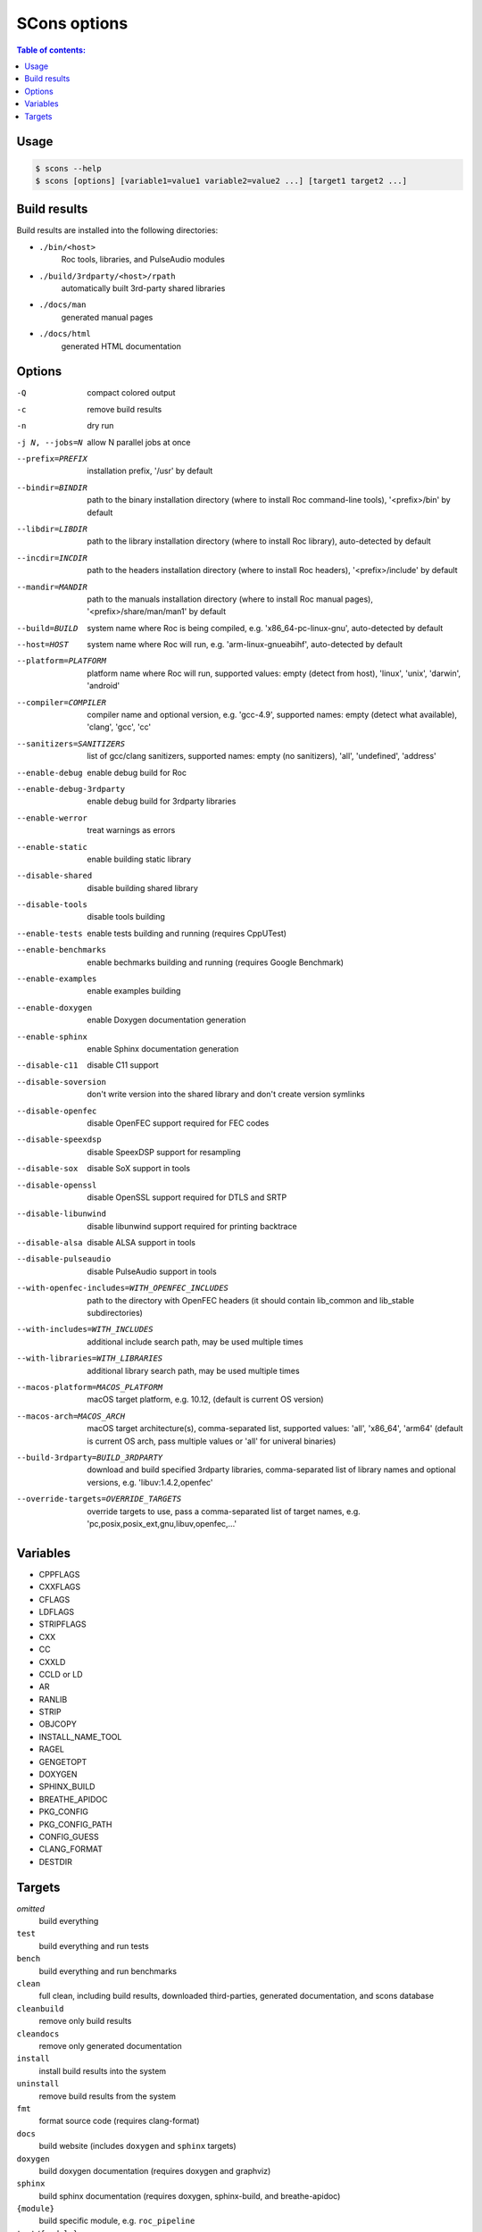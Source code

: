 SCons options
*************

.. contents:: Table of contents:
   :local:
   :depth: 1

Usage
=====

.. code::

    $ scons --help
    $ scons [options] [variable1=value1 variable2=value2 ...] [target1 target2 ...]

Build results
=============

Build results are installed into the following directories:

- ``./bin/<host>``
    Roc tools, libraries, and PulseAudio modules

- ``./build/3rdparty/<host>/rpath``
    automatically built 3rd-party shared libraries

- ``./docs/man``
    generated manual pages

- ``./docs/html``
    generated HTML documentation

Options
=======

-Q                                             compact colored output
-c                                             remove build results
-n                                             dry run
-j N, --jobs=N                                 allow N parallel jobs at once

--prefix=PREFIX                                installation prefix, '/usr' by default
--bindir=BINDIR                                path to the binary installation directory (where to install Roc command-line tools), '<prefix>/bin' by default
--libdir=LIBDIR                                path to the library installation directory (where to install Roc library), auto-detected by default
--incdir=INCDIR                                path to the headers installation directory (where to install Roc headers), '<prefix>/include' by default
--mandir=MANDIR                                path to the manuals installation directory (where to install Roc manual pages), '<prefix>/share/man/man1' by default
--build=BUILD                                  system name where Roc is being compiled, e.g. 'x86_64-pc-linux-gnu', auto-detected by default
--host=HOST                                    system name where Roc will run, e.g. 'arm-linux-gnueabihf', auto-detected by default
--platform=PLATFORM                            platform name where Roc will run, supported values: empty (detect from host), 'linux', 'unix', 'darwin', 'android'
--compiler=COMPILER                            compiler name and optional version, e.g. 'gcc-4.9', supported names: empty (detect what available), 'clang', 'gcc', 'cc'
--sanitizers=SANITIZERS                        list of gcc/clang sanitizers, supported names: empty (no sanitizers), 'all', 'undefined', 'address'
--enable-debug                                 enable debug build for Roc
--enable-debug-3rdparty                        enable debug build for 3rdparty libraries
--enable-werror                                treat warnings as errors
--enable-static                                enable building static library
--disable-shared                               disable building shared library
--disable-tools                                disable tools building
--enable-tests                                 enable tests building and running (requires CppUTest)
--enable-benchmarks                            enable bechmarks building and running (requires Google Benchmark)
--enable-examples                              enable examples building
--enable-doxygen                               enable Doxygen documentation generation
--enable-sphinx                                enable Sphinx documentation generation
--disable-c11                                  disable C11 support
--disable-soversion                            don't write version into the shared library and don't create version symlinks
--disable-openfec                              disable OpenFEC support required for FEC codes
--disable-speexdsp                             disable SpeexDSP support for resampling
--disable-sox                                  disable SoX support in tools
--disable-openssl                              disable OpenSSL support required for DTLS and SRTP
--disable-libunwind                            disable libunwind support required for printing backtrace
--disable-alsa                                 disable ALSA support in tools
--disable-pulseaudio                           disable PulseAudio support in tools
--with-openfec-includes=WITH_OPENFEC_INCLUDES  path to the directory with OpenFEC headers (it should contain lib_common and lib_stable subdirectories)
--with-includes=WITH_INCLUDES                  additional include search path, may be used multiple times
--with-libraries=WITH_LIBRARIES                additional library search path, may be used multiple times
--macos-platform=MACOS_PLATFORM                macOS target platform, e.g. 10.12, (default is current OS version)
--macos-arch=MACOS_ARCH                        macOS target architecture(s), comma-separated list, supported values: 'all', 'x86_64', 'arm64' (default is current OS arch, pass multiple values or 'all' for univeral binaries)
--build-3rdparty=BUILD_3RDPARTY                download and build specified 3rdparty libraries, comma-separated list of library names and optional versions, e.g. 'libuv:1.4.2,openfec'
--override-targets=OVERRIDE_TARGETS            override targets to use, pass a comma-separated list of target names, e.g. 'pc,posix,posix_ext,gnu,libuv,openfec,...'

Variables
=========

- CPPFLAGS
- CXXFLAGS
- CFLAGS
- LDFLAGS
- STRIPFLAGS
- CXX
- CC
- CXXLD
- CCLD or LD
- AR
- RANLIB
- STRIP
- OBJCOPY
- INSTALL_NAME_TOOL
- RAGEL
- GENGETOPT
- DOXYGEN
- SPHINX_BUILD
- BREATHE_APIDOC
- PKG_CONFIG
- PKG_CONFIG_PATH
- CONFIG_GUESS
- CLANG_FORMAT
- DESTDIR

Targets
=======

`omitted`
    build everything

``test``
    build everything and run tests

``bench``
    build everything and run benchmarks

``clean``
    full clean, including build results, downloaded third-parties, generated documentation, and scons database

``cleanbuild``
    remove only build results

``cleandocs``
    remove only generated documentation

``install``
    install build results into the system

``uninstall``
    remove build results from the system

``fmt``
    format source code (requires clang-format)

``docs``
    build website (includes ``doxygen`` and ``sphinx`` targets)

``doxygen``
    build doxygen documentation (requires doxygen and graphviz)

``sphinx``
    build sphinx documentation (requires doxygen, sphinx-build, and breathe-apidoc)

``{module}``
    build specific module, e.g. ``roc_pipeline``

``test/{module}``
    run tests for specific module, e.g. ``test/roc_pipeline``

``bench/{module}``
    run benchmarks for specific module, e.g. ``bench/roc_pipeline``
